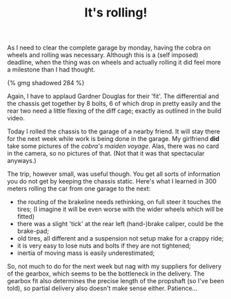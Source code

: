 #+layout: post
#+title: It's rolling!
#+tags: cobra chassis garage

As I need to clear the complete garage by monday, having the cobra on
wheels and rolling was necessary. Although this is a (self imposed)
deadline, when the thing was on wheels and actually rolling it did
feel more a milestone than I had thought.


#+BEGIN_HTML
{% gmg shadowed 284 %}
#+END_HTML

Again, I have to applaud Gardner Douglas for their 'fit'. The
differential and the chassis get together by 8 bolts, 6 of which drop
in pretty easily and the rear two need a little flexing of the diff
cage; exactly as outlined in the build video.

Today I rolled the chassis to the garage of a nearby friend. It will
stay there for the next week while work is being done in the
garage. My girlfriend *did* take some pictures of the
/cobra's maiden voyage/. Alas, there was no card in the camera,
so no pictures of that. (Not that it was that spectacular anyways.)

The trip, however small, was useful though. You get all sorts of
information you do not get by keeping the chassis static.  Here's what
I learned in 300 meters rolling the car from one garage to the next:

  * the routing of the brakeline needs rethinking, on full steer it
    touches the tires; (I imagine it will be even worse with the wider
    wheels which will be fitted)
  * there was a slight 'tick' at the rear left (hand-)brake caliper,
    could be the brake-pad;
  * old tires, all different and a suspension not setup make for a
    crappy ride;
  * it is very easy to lose nuts and bolts if they are not tightened;
  * inertia of moving mass is easily underestimated;

So, not much to do for the next week but nag with my suppliers for
delivery of the gearbox, which seems to be the bottleneck in the
delivery. The gearbox fit also determines the precise length of the
propshaft (so I've been told), so partial delivery also doesn't make
sense either. Patience...
